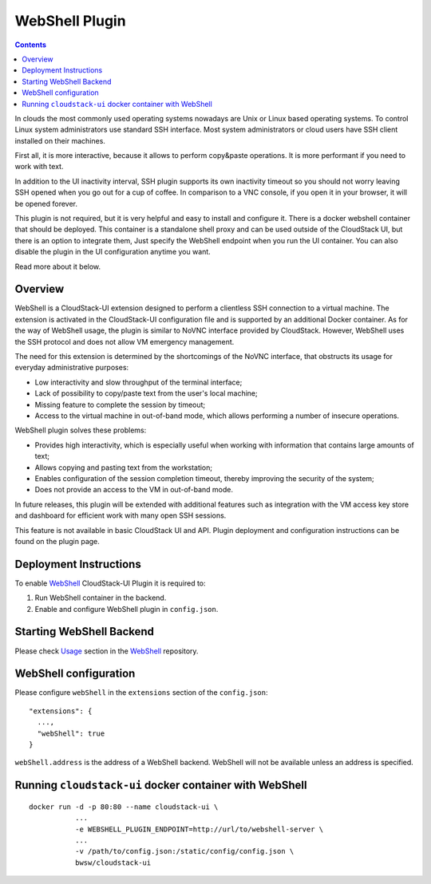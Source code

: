 .. Webshell_Plugin:

WebShell Plugin
=========================

.. Contents::

In clouds the most commonly used operating systems nowadays are Unix or Linux based operating systems. To control Linux system administrators use standard SSH interface. Most system administrators or cloud users have SSH client installed on their machines.

First all, it is more interactive, because it allows to perform copy&paste operations. It is more performant if you need to work with text.

In addition to the UI inactivity interval, SSH plugin supports its own inactivity timeout so you should not worry leaving SSH opened when you go out for a cup of coffee. In comparison to a VNC console, if you open it in your browser, it will be opened forever.

This plugin is not required, but it is very helpful and easy to install and configure it. There is a docker webshell container that should be deployed. This container is a standalone shell proxy and can be used outside of the CloudStack UI, but there is an option to integrate them, Just specify the WebShell endpoint when you run the UI container. You can also disable the plugin in the UI configuration anytime you want. 

Read more about it below.

Overview
-----------

WebShell is a CloudStack-UI extension designed to perform a clientless SSH connection to a virtual machine. The extension is activated in the CloudStack-UI configuration file and is supported by an additional Docker container. As for the way of WebShell usage, the plugin is similar to NoVNC interface provided by CloudStack. However, WebShell uses the SSH protocol and does not allow VM emergency management.

The need for this extension is determined by the shortcomings of the NoVNC interface, that obstructs its usage for everyday administrative purposes:

- Low interactivity and slow throughput of the terminal interface;
- Lack of possibility to copy/paste text from the user's local machine;
- Missing feature to complete the session by timeout;
- Access to the virtual machine in out-of-band mode, which allows performing a number of insecure operations.

WebShell plugin solves these problems:

- Provides high interactivity, which is especially useful when working with information that contains large amounts of text;
- Allows copying and pasting text from the workstation;
- Enables configuration of the session completion timeout, thereby improving the security of the system;
- Does not provide an access to the VM in out-of-band mode.

In future releases, this plugin will be extended with additional features such as integration with the VM access key store and dashboard for efficient work with many open SSH sessions.

This feature is not available in basic CloudStack UI and API. Plugin deployment and configuration instructions can be found on the plugin page.

Deployment Instructions
------------------------------

To enable `WebShell <https://github.com/bwsw/webshell>`_ CloudStack-UI Plugin it is required to:

1. Run WebShell container in the backend.
#. Enable and configure WebShell plugin in ``config.json``.

Starting WebShell Backend
---------------------------

Please check `Usage <https://github.com/bwsw/webshell#usage>`_ section in the `WebShell <https://github.com/bwsw/webshell>`_ repository.

WebShell configuration
------------------------------

Please configure ``webShell`` in the ``extensions`` section of the ``config.json``::

 "extensions": {
   ...,
   "webShell": true
 }

``webShell.address`` is the address of a WebShell backend. WebShell will not be available unless an address is specified.

Running ``cloudstack-ui`` docker container with WebShell
----------------------------------------------------------------

::

 docker run -d -p 80:80 --name cloudstack-ui \
            ...
            -e WEBSHELL_PLUGIN_ENDPOINT=http://url/to/webshell-server \
            ...
            -v /path/to/config.json:/static/config/config.json \
            bwsw/cloudstack-ui

